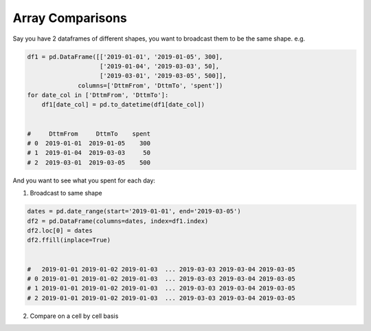 Array Comparisons
=================

Say you have 2 dataframes of different shapes, you want to broadcast them to be the same shape.
e.g. 

.. code-block:: python
    
    df1 = pd.DataFrame([['2019-01-01', '2019-01-05', 300], 
                        ['2019-01-04', '2019-03-03', 50],
                        ['2019-03-01', '2019-03-05', 500]], 
                  columns=['DttmFrom', 'DttmTo', 'spent'])
    for date_col in ['DttmFrom', 'DttmTo']:
        df1[date_col] = pd.to_datetime(df1[date_col])


    #     DttmFrom     DttmTo    spent
    # 0  2019-01-01  2019-01-05    300
    # 1  2019-01-04  2019-03-03     50
    # 2  2019-03-01  2019-03-05    500
    

And you want to see what you spent for each day:

1) Broadcast to same shape

.. code-block:: python

     dates = pd.date_range(start='2019-01-01', end='2019-03-05')
     df2 = pd.DataFrame(columns=dates, index=df1.index)
     df2.loc[0] = dates
     df2.ffill(inplace=True)
     
     
     #   2019-01-01 2019-01-02 2019-01-03  ... 2019-03-03 2019-03-04 2019-03-05
     # 0 2019-01-01 2019-01-02 2019-01-03  ... 2019-03-03 2019-03-04 2019-03-05
     # 1 2019-01-01 2019-01-02 2019-01-03  ... 2019-03-03 2019-03-04 2019-03-05
     # 2 2019-01-01 2019-01-02 2019-01-03  ... 2019-03-03 2019-03-04 2019-03-05
     

2) Compare on a cell by cell basis 

.. code-block:: python
    # Doesnt work:   (df2 > df1['DttmFrom']) & (df2 < df1['DttmTo'])
    # so must use: df.gt | .lt | .ge | .le | .ne | .eq 
    df2 = (df2.ge(df1['DttmFrom'], axis=0) & df2.le(df1['DttmTo'], axis=0))

   #     2019-01-01  2019-01-02  2019-01-03  ...  2019-03-03  2019-03-04  2019-03-05
   #  0        True        True        True  ...       False       False       False
   #  1       False       False       False  ...        True       False       False
   #  2       False       False       False  ...        True        True        True
   
   df2 = df2.multiply(df1.spent, axis=0)
   # replaces T/F with that "spent"
   df2.sum()
   
   # 2019-01-01    300
   # 2019-01-02    300
   # 2019-01-03    300
   # 2019-01-04    350
   # 2019-01-05    350
   # 2019-01-06     50
   # ...
   # 2019-02-27     50
   # 2019-02-28     50
   # 2019-03-01    550
   # 2019-03-02    550
   # 2019-03-03    550
   # 2019-03-04    500
   # 2019-03-05    500
